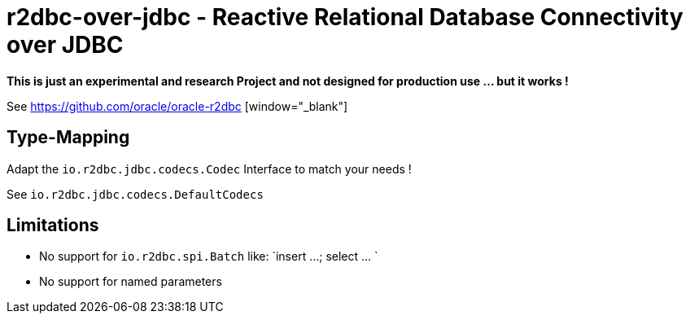 = r2dbc-over-jdbc - Reactive Relational Database Connectivity over JDBC


*This is just an experimental and research Project and not designed for production use ... but it works !*

See https://github.com/oracle/oracle-r2dbc [window="_blank"] +


== Type-Mapping
Adapt the `io.r2dbc.jdbc.codecs.Codec` Interface to match your needs !

See `io.r2dbc.jdbc.codecs.DefaultCodecs`


== Limitations
* No support for `io.r2dbc.spi.Batch` like: `insert ...; select ... `
* No support for named parameters
